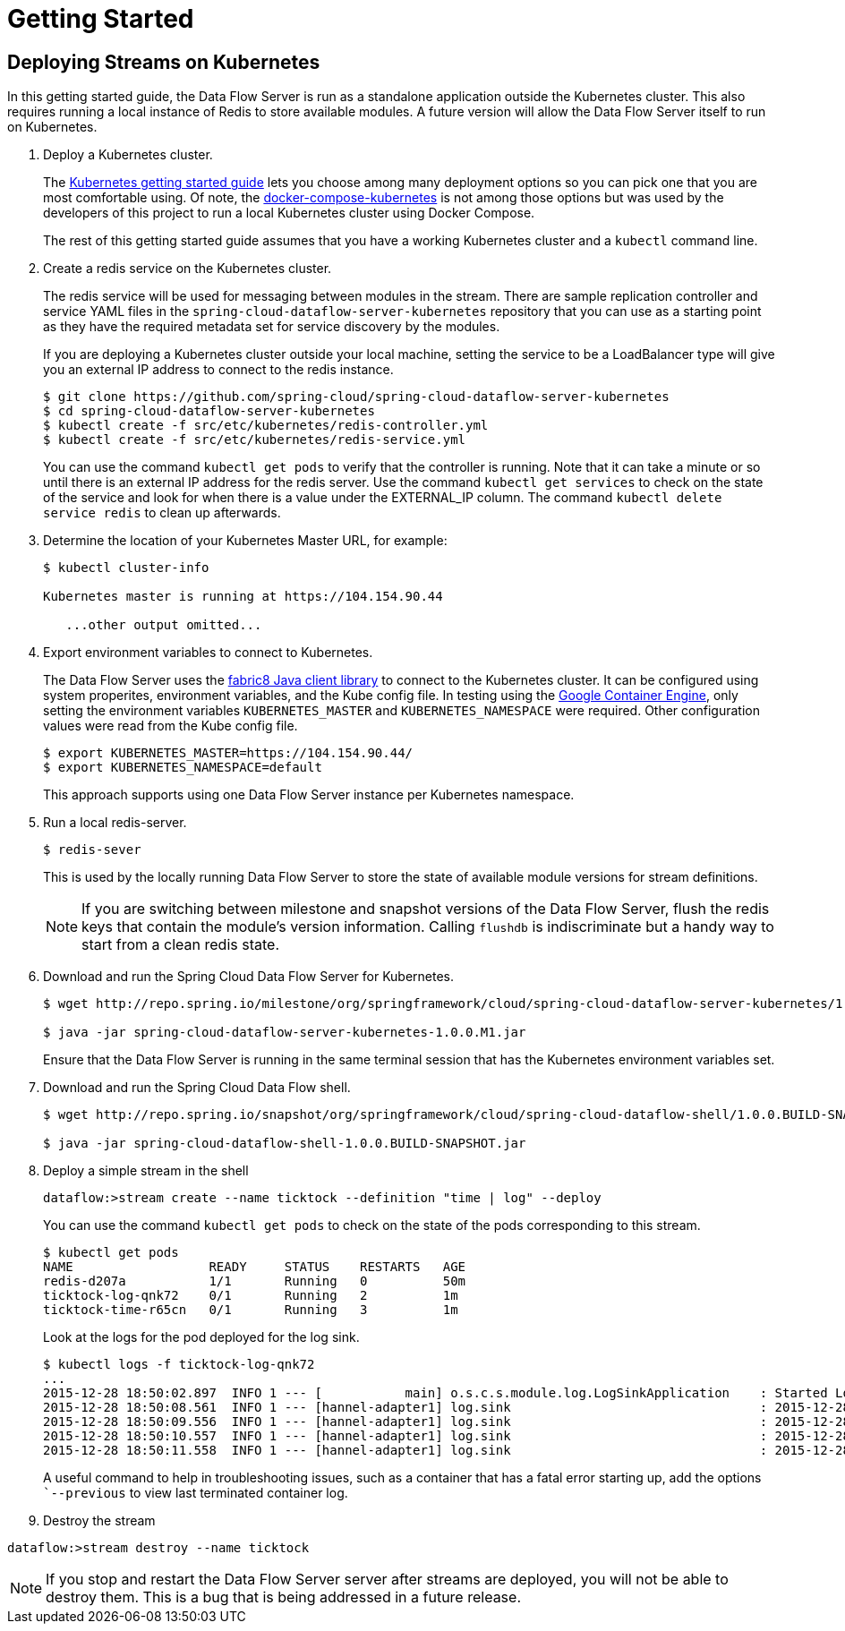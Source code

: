 = Getting Started

== Deploying Streams on Kubernetes

In this getting started guide, the Data Flow Server is run as a standalone application outside the Kubernetes cluster.  This also requires running a local instance of Redis to store available modules.  A future version will allow the Data Flow Server itself to run on Kubernetes.

. Deploy a Kubernetes cluster.
+ 
The http://kubernetes.io/gettingstarted/[Kubernetes getting started guide] lets you choose among many deployment options so you can pick one that you are most comfortable using.  Of note, the https://github.com/olmoser/docker-compose-kubernetes[docker-compose-kubernetes] is not among those options but was used by the developers of this project to run a local Kubernetes cluster using Docker Compose.  
+
The rest of this getting started guide assumes that you have a working Kubernetes cluster and a `kubectl` command line.
+
. Create a redis service on the Kubernetes cluster.
+
The redis service will be used for messaging between modules in the stream.  There are sample replication controller and service YAML files in the `spring-cloud-dataflow-server-kubernetes` repository that you can use as a starting point as they have the required metadata set for service discovery by the modules.
+
If you are deploying a Kubernetes cluster outside your local machine, setting the service to be a LoadBalancer type will give you an external IP address to connect to the redis instance.  
+ 
```
$ git clone https://github.com/spring-cloud/spring-cloud-dataflow-server-kubernetes
$ cd spring-cloud-dataflow-server-kubernetes
$ kubectl create -f src/etc/kubernetes/redis-controller.yml
$ kubectl create -f src/etc/kubernetes/redis-service.yml
```
You can use the command `kubectl get pods` to verify that the controller is running.  Note that it can take a minute or so until there is an external IP address for the redis server.  Use the command `kubectl get services` to check on the state of the service and look for when there is a value under the EXTERNAL_IP column. The command `kubectl delete service redis` to clean up afterwards.
+
. Determine the location of your Kubernetes Master URL, for example:
+
```
$ kubectl cluster-info

Kubernetes master is running at https://104.154.90.44

   ...other output omitted...
```
. Export environment variables to connect to Kubernetes.
+
The Data Flow Server uses the https://github.com/fabric8io/kubernetes-client[fabric8 Java client library] to connect to the Kubernetes cluster.  It can be configured using system properites, environment variables, and the Kube config file.  In testing using the https://cloud.google.com/container-engine/docs/[Google Container Engine], only setting the environment variables `KUBERNETES_MASTER` and `KUBERNETES_NAMESPACE` were required.  Other configuration values were read from the Kube config file.
+
```
$ export KUBERNETES_MASTER=https://104.154.90.44/
$ export KUBERNETES_NAMESPACE=default
```
+
This approach supports using one Data Flow Server instance per Kubernetes namespace.
+
. Run a local redis-server.
+
```
$ redis-sever
```
+
This is used by the locally running Data Flow Server to store the state of available module versions for stream definitions.
+
NOTE: If you are switching between milestone and snapshot versions of the Data Flow Server, flush the redis keys that contain the module's version information.  Calling `flushdb` is indiscriminate but a handy way to start from a clean redis state.
+
. Download and run the Spring Cloud Data Flow Server for Kubernetes.
+
```
$ wget http://repo.spring.io/milestone/org/springframework/cloud/spring-cloud-dataflow-server-kubernetes/1.0.0.M1/spring-cloud-dataflow-server-kubernetes-1.0.0.M1.jar

$ java -jar spring-cloud-dataflow-server-kubernetes-1.0.0.M1.jar
```
+
Ensure that the Data Flow Server is running in the same terminal session that has the Kubernetes environment variables set.
+
. Download and run the Spring Cloud Data Flow shell.
+
```
$ wget http://repo.spring.io/snapshot/org/springframework/cloud/spring-cloud-dataflow-shell/1.0.0.BUILD-SNAPSHOT/spring-cloud-dataflow-shell-1.0.0.BUILD-SNAPSHOT.jar

$ java -jar spring-cloud-dataflow-shell-1.0.0.BUILD-SNAPSHOT.jar
```
+
. Deploy a simple stream in the shell
+
```
dataflow:>stream create --name ticktock --definition "time | log" --deploy
```
+
You can use the command `kubectl get pods` to check on the state of the pods corresponding to this stream.  
+
```
$ kubectl get pods
NAME                  READY     STATUS    RESTARTS   AGE
redis-d207a           1/1       Running   0          50m
ticktock-log-qnk72    0/1       Running   2          1m
ticktock-time-r65cn   0/1       Running   3          1m
```
+
Look at the logs for the pod deployed for the log sink.
+
```
$ kubectl logs -f ticktock-log-qnk72
...
2015-12-28 18:50:02.897  INFO 1 --- [           main] o.s.c.s.module.log.LogSinkApplication    : Started LogSinkApplication in 10.973 seconds (JVM running for 50.055)
2015-12-28 18:50:08.561  INFO 1 --- [hannel-adapter1] log.sink                                 : 2015-12-28 18:50:08
2015-12-28 18:50:09.556  INFO 1 --- [hannel-adapter1] log.sink                                 : 2015-12-28 18:50:09
2015-12-28 18:50:10.557  INFO 1 --- [hannel-adapter1] log.sink                                 : 2015-12-28 18:50:10
2015-12-28 18:50:11.558  INFO 1 --- [hannel-adapter1] log.sink                                 : 2015-12-28 18:50:11
```
A useful command to help in troubleshooting issues, such as a container that has a fatal error starting up, add the options ``--previous` to view last terminated container log.
+
. Destroy the stream
```
dataflow:>stream destroy --name ticktock
```
NOTE: If you stop and restart the Data Flow Server server after streams are deployed, you will not be able to destroy them.  This is a bug that is being addressed in a future release.

